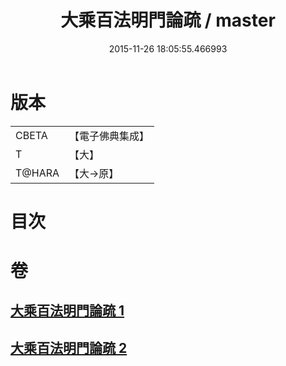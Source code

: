 #+TITLE: 大乘百法明門論疏 / master
#+DATE: 2015-11-26 18:05:55.466993
* 版本
 |     CBETA|【電子佛典集成】|
 |         T|【大】     |
 |    T@HARA|【大→原】   |

* 目次
* 卷
** [[file:KR6n0098_001.txt][大乘百法明門論疏 1]]
** [[file:KR6n0098_002.txt][大乘百法明門論疏 2]]
